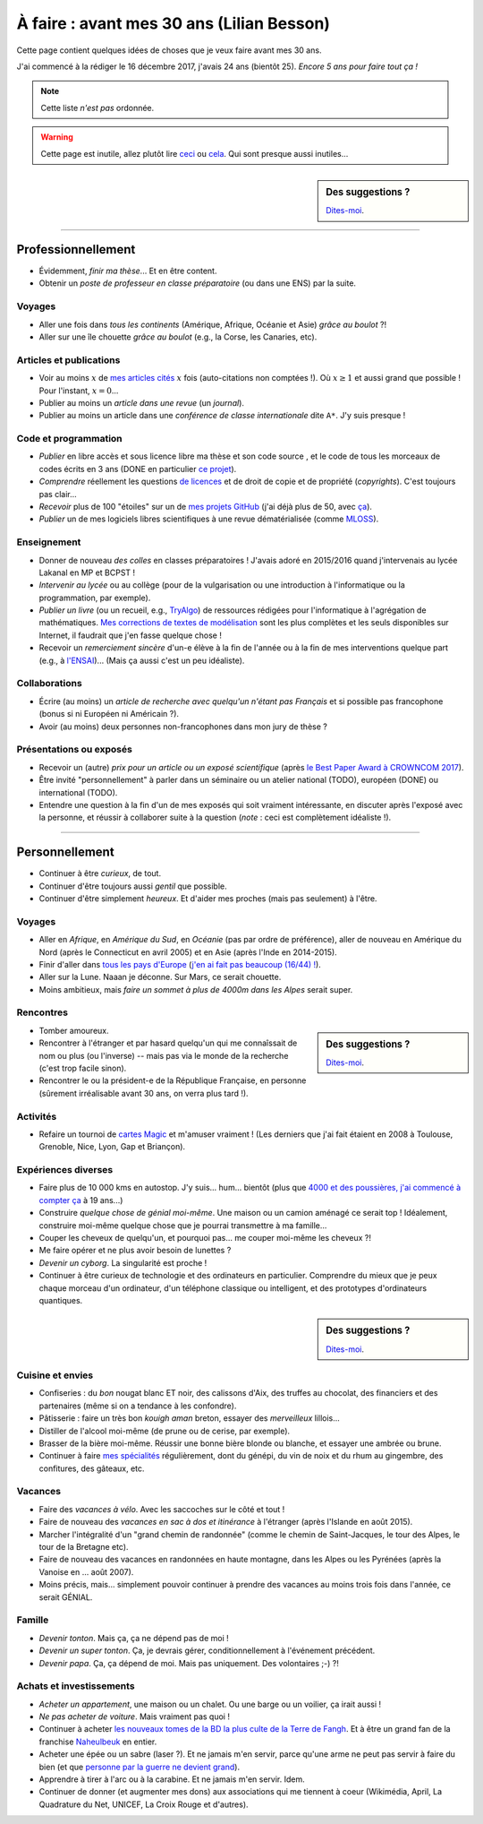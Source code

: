 .. meta::
    :description lang=fr: À faire : avant mes 30 ans (Lilian Besson)
    :description lang=en: Sumup of my year 2017 (Lilian Besson)

##########################################
À faire : avant mes 30 ans (Lilian Besson)
##########################################

Cette page contient quelques idées de choses que je veux faire avant mes 30 ans.

J'ai commencé à la rédiger le 16 décembre 2017, j'avais 24 ans (bientôt 25).
*Encore 5 ans pour faire tout ça !*

.. note:: Cette liste *n'est pas* ordonnée.

.. warning:: Cette page est inutile, allez plutôt lire `ceci <https://goo.gl/xPzw4A>`_ ou `cela <https://hal.inria.fr/hal-01629733>`_. Qui sont presque aussi inutiles...

.. sidebar:: Des suggestions ?

    `Dites-moi <callme.html>`_.

-----------------------------------

Professionnellement
-------------------

- Évidemment, *finir ma thèse*... Et en être content.
- Obtenir un *poste de professeur en classe préparatoire* (ou dans une ENS) par la suite.

Voyages
^^^^^^^
- Aller une fois dans *tous les continents* (Amérique, Afrique, Océanie et Asie) *grâce au boulot* ?!
- Aller sur une île chouette *grâce au boulot* (e.g., la Corse, les Canaries, etc).

Articles et publications
^^^^^^^^^^^^^^^^^^^^^^^^
- Voir au moins :math:`x` de `mes articles cités <https://scholar.google.com/citations?hl=fr&user=bt3upq8AAAAJ>`_ :math:`x` fois (auto-citations non comptées !). Où :math:`x \geq 1` et aussi grand que possible ! Pour l'instant, :math:`x = 0`...
- Publier au moins un *article dans une revue* (un *journal*).
- Publier au moins un article dans une *conférence de classe internationale* dite ``A*``. J'y suis presque !

Code et programmation
^^^^^^^^^^^^^^^^^^^^^
- *Publier* en libre accès et sous licence libre ma thèse et son code source , et le code de tous les morceaux de codes écrits en 3 ans (DONE en particulier `ce projet <https://SMPyBandits.GitHub.io/>`_).
- *Comprendre* réellement les questions `de licences <http://choosealicense.com/>`_ et de droit de copie et de propriété (*copyrights*). C'est toujours pas clair...
- *Recevoir* plus de 100 "étoiles" sur un de `mes projets GitHub <https://github.com/Naereen/>`_ (j'ai déjà plus de 50, avec `ça <https://github.com/Naereen/badges>`_).
- *Publier* un de mes logiciels libres scientifiques à une revue dématérialisée (comme `MLOSS <http://mloss.org/>`_).

Enseignement
^^^^^^^^^^^^
- Donner de nouveau *des colles* en classes préparatoires ! J'avais adoré en 2015/2016 quand j'intervenais au lycée Lakanal en MP et BCPST !
- *Intervenir au lycée* ou au collège (pour de la vulgarisation ou une introduction à l'informatique ou la programmation, par exemple).
- *Publier un livre* (ou un recueil, e.g., `TryAlgo <http://tryalgo.org/>`_) de ressources rédigées pour l'informatique à l'agrégation de mathématiques. `Mes corrections de textes de modélisation <http://nbviewer.jupyter.org/github/Naereen/notebooks/tree/master/agreg/>`_ sont les plus complètes et les seuls disponibles sur Internet, il faudrait que j'en fasse quelque chose !
- Recevoir un *remerciement sincère* d'un-e élève à la fin de l'année ou à la fin de mes interventions quelque part (e.g., à `l'ENSAI <http://perso.crans.org/besson/ensai-2017/>`_)... (Mais ça aussi c'est un peu idéaliste).

Collaborations
^^^^^^^^^^^^^^
- Écrire (au moins) un *article de recherche avec quelqu'un n'étant pas Français* et si possible pas francophone (bonus si ni Européen ni Américain ?).
- Avoir (au moins) deux personnes non-francophones dans mon jury de thèse ?

Présentations ou exposés
^^^^^^^^^^^^^^^^^^^^^^^^
- Recevoir un (autre) *prix pour un article ou un exposé scientifique* (après `le Best Paper Award à CROWNCOM 2017 <https://hal.inria.fr/hal-01575419>`_).
- Être invité "personnellement" à parler dans un séminaire ou un atelier national (TODO), européen (DONE) ou international (TODO).
- Entendre une question à la fin d'un de mes exposés qui soit vraiment intéressante, en discuter après l'exposé avec la personne, et réussir à collaborer suite à la question (*note* : ceci est complètement idéaliste !).

-----------------------------------

Personnellement
---------------

- Continuer à être *curieux*, de tout.
- Continuer d'être toujours aussi *gentil* que possible.
- Continuer d'être simplement *heureux*. Et d'aider mes proches (mais pas seulement) à l'être.

Voyages
^^^^^^^
- Aller en *Afrique*, en *Amérique du Sud*, en *Océanie* (pas par ordre de préférence), aller de nouveau en Amérique du Nord (après le Connecticut en avril 2005) et en Asie (après l'Inde en 2014-2015).
- Finir d'aller dans `tous les pays d'Europe <https://fr.wikipedia.org/wiki/Liste_des_pays_d%27Europe>`_ (`j'en ai fait pas beaucoup (16/44) ! <https://naereen.github.io/world-tour-timeline/>`_).
- Aller sur la Lune. Naaan je déconne. Sur Mars, ce serait chouette.
- Moins ambitieux, mais *faire un sommet à plus de 4000m dans les Alpes* serait super.

Rencontres
^^^^^^^^^^
.. sidebar:: Des suggestions ?

    `Dites-moi <callme.html>`_.

- Tomber amoureux.
- Rencontrer à l'étranger et par hasard quelqu'un qui me connaîssait de nom ou plus (ou l'inverse) -- mais pas via le monde de la recherche (c'est trop facile sinon).
- Rencontrer le ou la président-e de la République Française, en personne (sûrement irréalisable avant 30 ans, on verra plus tard !).

Activités
^^^^^^^^^
- Refaire un tournoi de `cartes Magic <https://fr.wikipedia.org/wiki/Magic_:_L%27Assembl%C3%A9e>`_ et m'amuser vraiment ! (Les derniers que j'ai fait étaient en 2008 à Toulouse, Grenoble, Nice, Lyon, Gap et Briançon).

Expériences diverses
^^^^^^^^^^^^^^^^^^^^
- Faire plus de 10 000 kms en autostop. J'y suis... hum... bientôt (plus que `4000 et des poussières, j'ai commencé à compter ça <autostop.html>`_ à 19 ans...)
- Construire *quelque chose de génial moi-même*. Une maison ou un camion aménagé ce serait top ! Idéalement, construire moi-même quelque chose que je pourrai transmettre à ma famille...
- Couper les cheveux de quelqu'un, et pourquoi pas... me couper moi-même les cheveux ?!
- Me faire opérer et ne plus avoir besoin de lunettes ?
- *Devenir un cyborg*. La singularité est proche !
- Continuer à être curieux de technologie et des ordinateurs en particulier. Comprendre du mieux que je peux chaque morceau d'un ordinateur, d'un téléphone classique ou intelligent, et des prototypes d'ordinateurs quantiques.

.. sidebar:: Des suggestions ?

    `Dites-moi <callme.html>`_.

Cuisine et envies
^^^^^^^^^^^^^^^^^
- Confiseries : du *bon* nougat blanc ET noir, des calissons d'Aix, des truffes au chocolat, des financiers et des partenaires (même si on a tendance à les confondre).
- Pâtisserie : faire un très bon *kouigh aman* breton, essayer des *merveilleux* lillois...
- Distiller de l'alcool moi-même (de prune ou de cerise, par exemple).
- Brasser de la bière moi-même. Réussir une bonne bière blonde ou blanche, et essayer une ambrée ou brune.
- Continuer à faire `mes spécialités <cuisine/>`_ régulièrement, dont du génépi, du vin de noix et du rhum au gingembre, des confitures, des gâteaux, etc.

Vacances
^^^^^^^^
- Faire des *vacances à vélo*. Avec les saccoches sur le côté et tout !
- Faire de nouveau des *vacances en sac à dos et itinérance* à l'étranger (après l'Islande en août 2015).
- Marcher l'intégralité d'un "grand chemin de randonnée" (comme le chemin de Saint-Jacques, le tour des Alpes, le tour de la Bretagne etc).
- Faire de nouveau des vacances en randonnées en haute montagne, dans les Alpes ou les Pyrénées (après la Vanoise en ... août 2007).
- Moins précis, mais... simplement pouvoir continuer à prendre des vacances au moins trois fois dans l'année, ce serait GÉNIAL.

Famille
^^^^^^^
- *Devenir tonton*. Mais ça, ça ne dépend pas de moi !
- *Devenir un super tonton*. Ça, je devrais gérer, conditionnellement à l'événement précédent.
- *Devenir papa*. Ça, ça dépend de moi. Mais pas uniquement. Des volontaires ;-) ?!

Achats et investissements
^^^^^^^^^^^^^^^^^^^^^^^^^
- *Acheter un appartement*, une maison ou un chalet. Ou une barge ou un voilier, ça irait aussi !
- *Ne pas acheter de voiture*. Mais vraiment pas quoi !
- Continuer à acheter `les nouveaux tomes de la BD la plus culte de la Terre de Fangh <https://www.penofchaos.com/warham/bd/>`_. Et à être un grand fan de la franchise `Naheulbeuk <https://www.penofchaos.com/warham/donjon/>`_ en entier.
- Acheter une épée ou un sabre (laser ?). Et ne jamais m'en servir, parce qu'une arme ne peut pas servir à faire du bien (et que `personne par la guerre ne devient grand <https://www.kaakook.fr/citation-167>`_).
- Apprendre à tirer à l'arc ou à la carabine. Et ne jamais m'en servir. Idem.
- Continuer de donner (et augmenter mes dons) aux associations qui me tiennent à coeur (Wikimédia, April, La Quadrature du Net, UNICEF, La Croix Rouge et d'autres).

.. (c) Lilian Besson, 2011-2018, https://bitbucket.org/lbesson/web-sphinx/
